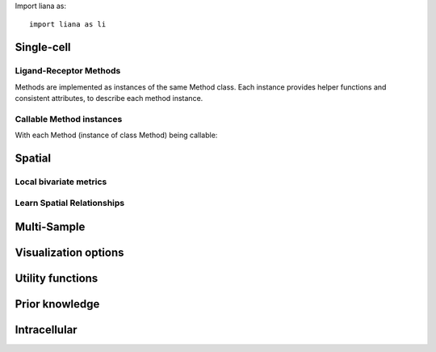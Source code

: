 .. LiAna API Documentation
   ===============================

Import liana as::

   import liana as li

Single-cell
----------------------------------

Ligand-Receptor Methods
~~~~~~~~~~~~~~~~~~~~~~~~~~~~~~~~~~~~~~~~~~~~~~~~~~~~~~~~~~~~~~

Methods are implemented as instances of the same Method class.
Each instance provides helper functions and consistent attributes,
to describe each method instance.

.. autosummary::
   :toctree: api

   liana.method.cellchat
   liana.method.cellphonedb
   liana.method.connectome
   liana.method.logfc
   liana.method.natmi
   liana.method.singlecellsignalr
   liana.method.geometric_mean
   liana.method.rank_aggregate

Callable Method instances
~~~~~~~~~~~~~~~~~~~~~~~~~~~~~~~~~~~~~~~~~~~~~~~~~~~~~~~~~~~~~

With each Method (instance of class Method) being callable:

.. autosummary::
   :toctree: api

   liana.method.cellchat.__call__
   liana.method.cellphonedb.__call__
   liana.method.connectome.__call__
   liana.method.logfc.__call__
   liana.method.natmi.__call__
   liana.method.singlecellsignalr.__call__
   liana.method.geometric_mean.__call__
   liana.method.rank_aggregate.__call__

Spatial
----------------------------------

Local bivariate metrics
~~~~~~~~~~~~~~~~~~~~~~~~~~~~~~~~~~~~~~~~~~~~~~~~~~~~~~~~~~~~

.. autosummary::
   :toctree: api
   
   liana.method.bivar
   liana.method.lr_bivar

Learn Spatial Relationships
~~~~~~~~~~~~~~~~~~~~~~~~~~~~~~~~~~~~~~~~~~~~~~~~~~~~~~~~~~~~

.. autosummary::
   :toctree: api
   
   liana.method.MistyData
   liana.method.genericMistyData
   liana.method.lrMistyData

Multi-Sample
----------------------------------

.. autosummary::
   :toctree: api

   liana.plotting.df_to_lr
   liana.plotting.to_tensor_c2c
   liana.plotting.adata_to_views
   liana.plotting.lrs_to_views
   liana.plotting.nmf
   liana.plotting.estimate_elbow

Visualization options
----------------------------------

.. autosummary::
   :toctree: api

   liana.plotting.dotplot
   liana.plotting.dotplot_by_sample
   liana.plotting.tileplot
   liana.plotting.connectivity
   liana.plotting.target_metrics
   liana.plotting.contributions
   liana.plotting.interactions

Utility functions
----------------------------------

.. autosummary::
   :toctree: api

   liana.utils.obsm_to_adata
   liana.utils.mdata_to_anndata
   liana.utils.zi_minmax
   liana.utils.neg_to_zero
   liana.utils.spatial_neighbors
   liana.utils.get_factor_scores
   liana.utils.get_variable_loadings

Prior knowledge
----------------------------------

.. autosummary::
   :toctree: api

   liana.resource.select_resource
   liana.resource.show_resources
   liana.resource.generate_lr_geneset

Intracellular
----------------------------------

.. autosummary::
   :toctree: api

   liana.method.causalnet
